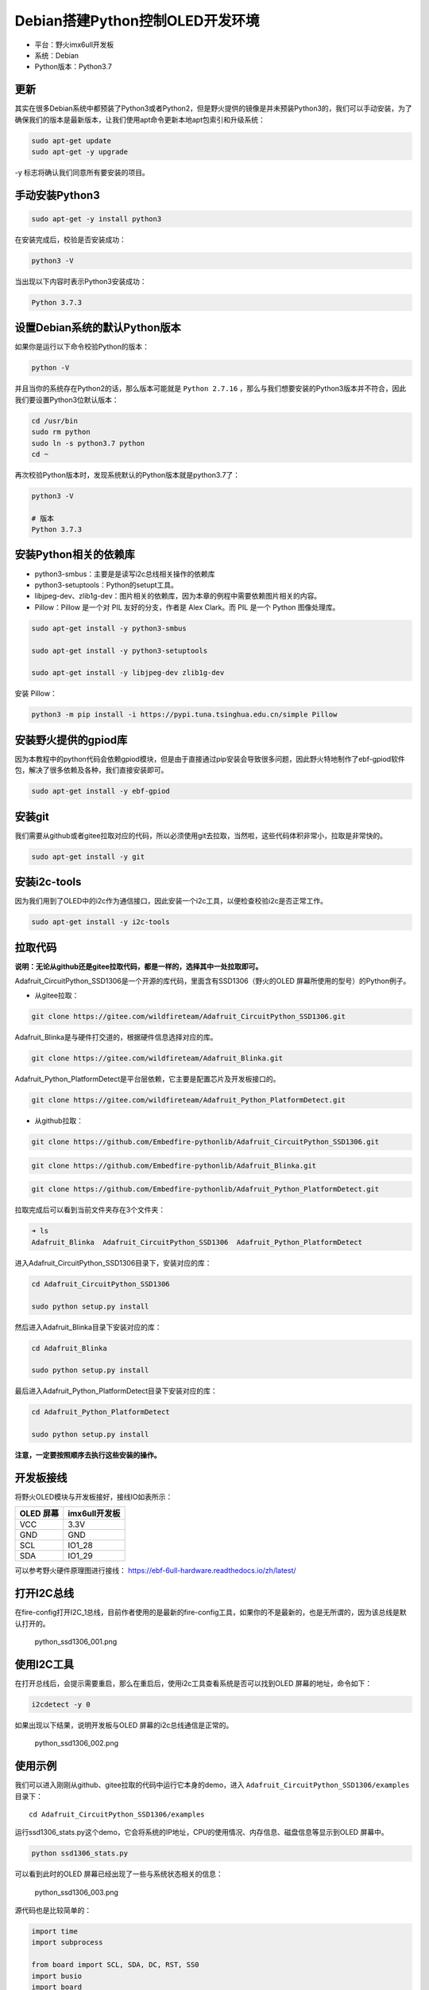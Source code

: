 Debian搭建Python控制OLED开发环境
================================

-  平台：野火imx6ull开发板
-  系统：Debian
-  Python版本：Python3.7

更新
----

其实在很多Debian系统中都预装了Python3或者Python2，但是野火提供的镜像是并未预装Python3的，我们可以手动安装，为了确保我们的版本是最新版本，让我们使用apt命令更新本地apt包索引和升级系统：

.. code:: bahs

    sudo apt-get update
    sudo apt-get -y upgrade

-y 标志将确认我们同意所有要安装的项目。

手动安装Python3
---------------

.. code:: bahs

    sudo apt-get -y install python3

在安装完成后，校验是否安装成功：

.. code:: bash

     python3 -V

当出现以下内容时表示Python3安装成功：

.. code:: bash

    Python 3.7.3

设置Debian系统的默认Python版本
------------------------------

如果你是运行以下命令校验Python的版本：

.. code:: bash

    python -V

并且当你的系统存在Python2的话，那么版本可能就是 ``Python 2.7.16`` ，那么与我们想要安装的Python3版本并不符合，因此我们要设置Python3位默认版本：

.. code:: bash

    cd /usr/bin
    sudo rm python
    sudo ln -s python3.7 python
    cd ~

再次校验Python版本时，发现系统默认的Python版本就是python3.7了：

.. code:: bash

    python3 -V

    # 版本
    Python 3.7.3

安装Python相关的依赖库
----------------------

-  python3-smbus：主要是是读写i2c总线相关操作的依赖库
-  python3-setuptools：Python的setupt工具。
-  libjpeg-dev、zlib1g-dev：图片相关的依赖库，因为本章的例程中需要依赖图片相关的内容。
-  Pillow：Pillow 是一个对 PIL 友好的分支，作者是 Alex Clark。而 PIL
   是一个 Python 图像处理库。

.. code:: bash

    sudo apt-get install -y python3-smbus

    sudo apt-get install -y python3-setuptools

    sudo apt-get install -y libjpeg-dev zlib1g-dev

安装 Pillow：

.. code:: bash

    python3 -m pip install -i https://pypi.tuna.tsinghua.edu.cn/simple Pillow

安装野火提供的gpiod库
---------------------

因为本教程中的python代码会依赖gpiod模块，但是由于直接通过pip安装会导致很多问题，因此野火特地制作了ebf-gpiod软件包，解决了很多依赖及各种，我们直接安装即可。

.. code:: bash

    sudo apt-get install -y ebf-gpiod

安装git
-------

我们需要从github或者gitee拉取对应的代码，所以必须使用git去拉取，当然啦，这些代码体积非常小，拉取是非常快的。

.. code:: bash

    sudo apt-get install -y git

安装i2c-tools
-------------

因为我们用到了OLED中的i2c作为通信接口，因此安装一个i2c工具，以便检查校验i2c是否正常工作。

.. code:: bash

    sudo apt-get install -y i2c-tools

拉取代码
--------

**说明：无论从github还是gitee拉取代码，都是一样的，选择其中一处拉取即可。**

Adafruit_CircuitPython_SSD1306是一个开源的库代码，里面含有SSD1306（野火的OLED
屏幕所使用的型号）的Python例子。

-  从gitee拉取：

.. code:: bash

    git clone https://gitee.com/wildfireteam/Adafruit_CircuitPython_SSD1306.git

Adafruit_Blinka是与硬件打交道的，根据硬件信息选择对应的库。

.. code:: bash

    git clone https://gitee.com/wildfireteam/Adafruit_Blinka.git

Adafruit_Python_PlatformDetect是平台层依赖，它主要是配置芯片及开发板接口的。

.. code:: bash

    git clone https://gitee.com/wildfireteam/Adafruit_Python_PlatformDetect.git

-  从github拉取：

.. code:: bash

    git clone https://github.com/Embedfire-pythonlib/Adafruit_CircuitPython_SSD1306.git

.. code:: bash

    git clone https://github.com/Embedfire-pythonlib/Adafruit_Blinka.git

.. code:: bash

    git clone https://github.com/Embedfire-pythonlib/Adafruit_Python_PlatformDetect.git

拉取完成后可以看到当前文件夹存在3个文件夹：

.. code:: bash

    ➜ ls
    Adafruit_Blinka  Adafruit_CircuitPython_SSD1306  Adafruit_Python_PlatformDetect

进入Adafruit_CircuitPython_SSD1306目录下，安装对应的库：

.. code:: bash

    cd Adafruit_CircuitPython_SSD1306 

    sudo python setup.py install

然后进入Adafruit_Blinka目录下安装对应的库：

.. code:: bash

    cd Adafruit_Blinka

    sudo python setup.py install

最后进入Adafruit_Python_PlatformDetect目录下安装对应的库：

.. code:: bash

    cd Adafruit_Python_PlatformDetect

    sudo python setup.py install

**注意，一定要按照顺序去执行这些安装的操作。**

开发板接线
----------

将野火OLED模块与开发板接好，接线IO如表所示：

+-------------+-----------------+
| OLED 屏幕   | imx6ull开发板   |
+=============+=================+
| VCC         | 3.3V            |
+-------------+-----------------+
| GND         | GND             |
+-------------+-----------------+
| SCL         | IO1_28          |
+-------------+-----------------+
| SDA         | IO1_29          |
+-------------+-----------------+

可以参考野火硬件原理图进行接线： https://ebf-6ull-hardware.readthedocs.io/zh/latest/

打开I2C总线
-----------

在fire-config打开I2C_1总线，目前作者使用的是最新的fire-config工具，如果你的不是最新的，也是无所谓的，因为该总线是默认打开的。

.. figure:: media/python_ssd1306_001.png
   :alt: python_ssd1306_001.png

   python_ssd1306_001.png

使用I2C工具
-----------

在打开总线后，会提示需要重启，那么在重启后，使用i2c工具查看系统是否可以找到OLED
屏幕的地址，命令如下：

.. code:: bash

    i2cdetect -y 0

如果出现以下结果，说明开发板与OLED 屏幕的i2c总线通信是正常的。

.. figure:: media/python_ssd1306_002.png
   :alt: python_ssd1306_002.png

   python_ssd1306_002.png

使用示例
--------

我们可以进入刚刚从github、gitee拉取的代码中运行它本身的demo，进入 ``Adafruit_CircuitPython_SSD1306/examples`` 目录下：

::

    cd Adafruit_CircuitPython_SSD1306/examples

运行ssd1306_stats.py这个demo，它会将系统的IP地址，CPU的使用情况、内存信息、磁盘信息等显示到OLED
屏幕中。

.. code:: bash

    python ssd1306_stats.py

可以看到此时的OLED 屏幕已经出现了一些与系统状态相关的信息：

.. figure:: media/python_ssd1306_003.png
   :alt: python_ssd1306_003.png

   python_ssd1306_003.png

源代码也是比较简单的：

.. code:: python

    import time
    import subprocess

    from board import SCL, SDA, DC, RST, SS0
    import busio
    import board
    import digitalio
    from PIL import Image, ImageDraw, ImageFont
    import adafruit_ssd1306


    # Create the SSD1306 OLED class.
    # The first two parameters are the pixel width and pixel height.  Change these
    # to the right size for your display!

    # Create the I2C interface.
    i2c = busio.I2C(SCL, SDA)
    disp = adafruit_ssd1306.SSD1306_I2C(128, 32, i2c)

    # Create the SPI interface.
    # spi = board.SPI()
    # oled_cs = digitalio.DigitalInOut(SS0)
    # oled_dc = digitalio.DigitalInOut(DC)
    # oled_reset = None
    # disp = adafruit_ssd1306.SSD1306_SPI(128, 64, spi, oled_dc, oled_reset, oled_cs)

    # Clear display.
    disp.fill(0)
    disp.show()

    # Create blank image for drawing.
    # Make sure to create image with mode '1' for 1-bit color.
    width = disp.width
    height = disp.height
    image = Image.new('1', (width, height))

    # Get drawing object to draw on image.
    draw = ImageDraw.Draw(image)

    # Draw a black filled box to clear the image.
    draw.rectangle((0, 0, width, height), outline=0, fill=0)

    # Draw some shapes.
    # First define some constants to allow easy resizing of shapes.
    padding = -2
    top = padding
    bottom = height-padding
    # Move left to right keeping track of the current x position for drawing shapes.
    x = 0


    # Load default font.
    font = ImageFont.load_default()

    # Alternatively load a TTF font.  Make sure the .ttf font file is in the
    # same directory as the python script!
    # Some other nice fonts to try: http://www.dafont.com/bitmap.php
    #font = ImageFont.truetype('/usr/share/fonts/truetype/dejavu/DejaVuSans.ttf', 9)

    while True:

        # Draw a black filled box to clear the image.
        draw.rectangle((0, 0, width, height), outline=0, fill=0)

        # Shell scripts for system monitoring from here:
        # https://unix.stackexchange.com/questions/119126/command-to-display-memory-usage-disk-usage-and-cpu-load
        cmd = "hostname -I | cut -d\' \' -f1"
        IP = subprocess.check_output(cmd, shell=True).decode("utf-8")
        cmd = "top -bn1 | grep load | awk '{printf \"CPU Load: %.2f\", $(NF-2)}'"
        CPU = subprocess.check_output(cmd, shell=True).decode("utf-8")
        cmd = "free -m | awk 'NR==2{printf \"Mem: %s/%s MB  %.2f%%\", $3,$2,$3*100/$2 }'"
        MemUsage = subprocess.check_output(cmd, shell=True).decode("utf-8")
        cmd = "df -h | awk '$NF==\"/\"{printf \"Disk: %d/%d GB  %s\", $3,$2,$5}'"
        Disk = subprocess.check_output(cmd, shell=True).decode("utf-8")

        # Write four lines of text.

        draw.text((x, top+0), "IP: "+IP, font=font, fill=255)
        draw.text((x, top+8), CPU, font=font, fill=255)
        draw.text((x, top+16), MemUsage, font=font, fill=255)
        draw.text((x, top+25), Disk, font=font, fill=255)

        # Display image.
        disp.image(image)
        disp.show()
        time.sleep(.1)

我们也可以显示一个很好看的图案：

.. code:: bash

    python ssd1306_pillow_images.py 

效果如下：

.. figure:: media/python_ssd1306_004.png
   :alt: python_ssd1306_004.png

   python_ssd1306_004.png

修改平台层
----------

如果我想用其他IO怎么办呢，其实非常简单，直接在 ``Adafruit_Blinka/src/adafruit_blinka/microcontroller/nxp_imx6ull/`` 路径下的 ``pin.py`` 文件修改对应的引脚，并且打开对应的I2C总线即可，当然我们不建议修改其他引脚。

可以支持以下两种方式：

-  方式1：

.. code:: python

    I2C1_SCL = Pin((0, 28)) # GPIO1_IO28
    I2C1_SDA = Pin((0, 29)) # GPIO1_IO29

-  方式2：

.. code:: python

    I2C2_SCL = Pin(0) # GPIO1_IO0
    I2C2_SDA = Pin(1) # GPIO1_IO1

那么这种引脚是怎么计算的呢？公式如下：

.. code:: bash

    数字 = (IO组号 - 1)  * 32 + 8

比如假设需要打开 ``IO4_15`` 这个IO，那么通过计算可以知道数字是 104：

.. code:: bash

    数字 = (4 - 1) * 32 + 8

那么在 ``pin.py`` 文件就可以这样子配置：

.. code:: py

    I2C1_SCL = Pin((3, 15)) # IO4_15

    # 或者：

    I2C1_SCL = Pin(104) # IO4_15

使用SPI方式控制OLED屏幕
-----------------------

如果你没有i2c接口的屏幕，那么也可以在这个库中使用SPI的方式去控制OLED屏幕，修改也是非常简单的，步骤如下：

1. 将野火OLED屏幕与开发板连接，接线表如下：

+----------------------------+-----------------+
| OLED 屏幕                  | imx6ull开发板   |
+============================+=================+
| VCC                        | 3.3V            |
+----------------------------+-----------------+
| GND                        | GND             |
+----------------------------+-----------------+
| CLK                        | IO1_21          |
+----------------------------+-----------------+
| MISO（如果没有则不用接）   | IO1_23          |
+----------------------------+-----------------+
| MOSI                       | IO1_22          |
+----------------------------+-----------------+
| CS                         | IO1_20          |
+----------------------------+-----------------+
| DC                         | IO1_18          |
+----------------------------+-----------------+

可以参考野火硬件原理图进行接线： https://ebf-6ull-hardware.readthedocs.io/zh/latest/

1. 打开SPI总线与SPI设备，比如我们的开发板引出了SPI3接口，那么就打开它：

.. figure:: media/python_ssd1306_005.png
   :alt: python_ssd1306_005.png

   python_ssd1306_005.png

3. 然后修改 ``/boot/uEnv.txt`` 文件，将 ``dtoverlay=/lib/firmware/imx-fire-spidev-overlay.dtbo`` 设备树插件打开（将前面的“#”去掉），其他插件打不打开无所谓，但是 ``dtoverlay=/lib/firmware/imx-fire-uart2-overlay.dtbo`` 串口2设备树插件不能打开。

.. code:: bash


    #overlay_start

    # dtoverlay=/lib/firmware/imx-fire-i2c1-overlay.dtbo
    #dtoverlay=/lib/firmware/imx-fire-i2c2-overlay.dtbo
    #dtoverlay=/lib/firmware/imx-fire-74hc595-overlay.dtbo
    #dtoverlay=/lib/firmware/imx-fire-485r1-overlay.dtbo
    #dtoverlay=/lib/firmware/imx-fire-485r2-overlay.dtbo
    #dtoverlay=/lib/firmware/imx-fire-adc1-overlay.dtbo
    #dtoverlay=/lib/firmware/imx-fire-btwifi-overlay.dtbo
    #dtoverlay=/lib/firmware/imx-fire-cam-overlay.dtbo
    #dtoverlay=/lib/firmware/imx-fire-can1-overlay.dtbo
    #dtoverlay=/lib/firmware/imx-fire-can2-overlay.dtbo
    #dtoverlay=/lib/firmware/imx-fire-dht11-overlay.dtbo
    dtoverlay=/lib/firmware/imx-fire-ecspi3-overlay.dtbo
    #dtoverlay=/lib/firmware/imx-fire-hdmi-overlay.dtbo
    #dtoverlay=/lib/firmware/imx-fire-key-overlay.dtbo
    #dtoverlay=/lib/firmware/imx-fire-lcd5-overlay.dtbo
    #dtoverlay=/lib/firmware/imx-fire-lcd43-overlay.dtbo
    #dtoverlay=/lib/firmware/imx-fire-led-overlay.dtbo
    #dtoverlay=/lib/firmware/imx-fire-sound-overlay.dtbo
    dtoverlay=/lib/firmware/imx-fire-spidev-overlay.dtbo
    #dtoverlay=/lib/firmware/imx-fire-uart2-overlay.dtbo
    #dtoverlay=/lib/firmware/imx-fire-uart3-overlay.dtbo

    #overlay_end

3. 重启开发板即可。

4. 通过 ``ls /dev`` 命令可以看到已经有了spi3设备了，名字叫 ``spidev2.0`` ，此时我们可以使用SPI3总线了。

5. 修改例程中的接口对象，打开具体的某个例程，比如 ``Adafruit_CircuitPython_SSD1306/examples/ssd1306_stats.py`` ，将该文件的i2c接口对象注释掉，打开spi接口对象，具体代码如下：

.. code:: python

    # Create the I2C interface.    注释掉这两行
    # i2c = busio.I2C(SCL, SDA)
    # disp = adafruit_ssd1306.SSD1306_I2C(128, 32, i2c)

    # Create the SPI interface.     打开spi设备对象
    spi = board.SPI()
    oled_cs = digitalio.DigitalInOut(SS0)
    oled_dc = digitalio.DigitalInOut(DC)
    oled_reset = None
    disp = adafruit_ssd1306.SSD1306_SPI(128, 64, spi, oled_dc, oled_reset, oled_cs)

同理其他例程也是这样子操作。

6. 运行例程：运行ssd1306_stats.py这个demo，它会将系统的IP地址，CPU的使用情况、内存信息、磁盘信息等显示到OLED
   屏幕中。

.. code:: bash

    python ssd1306_stats.py

可以看到此时的OLED 屏幕已经出现了一些与系统状态相关的信息：

7. 如果你是其他接口，可以在 ``Adafruit_Blinka/src/adafruit_blinka/microcontroller/nxp_imx6ull/`` 路径下的 ``pin.py`` 文件修改对应的引脚，野火不保证你修改的引脚是正确的，如非特别需要，请直接使用野火的配置:

.. code:: python

    ECSPI3_MISO = Pin(23) # IO1_23
    ECSPI3_MOSI = Pin(22) # IO1_22 
    ECSPI3_SCLK = Pin(21) # IO1_21
    ECSPI3_SS0 = Pin(20)  # IO1_20 
    ECSPI3_DC = Pin(18) # IO1_18
    ECSPI3_RST = Pin(17)  # IO1_17

    # ordered as spiId, sckId, mosiId, misoId
    spiPorts = ( (2, ECSPI3_SCLK, ECSPI3_MOSI, ECSPI3_MISO), )

至此，本章的教程也完结了，因为是开源库，大家可以自行去深入研究，本章的目的是告诉大家可以通过Python控制硬件。
